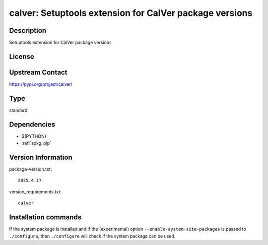.. _spkg_calver:

calver: Setuptools extension for CalVer package versions
========================================================

Description
-----------

Setuptools extension for CalVer package versions

License
-------

Upstream Contact
----------------

https://pypi.org/project/calver/



Type
----

standard


Dependencies
------------

- $(PYTHON)
- :ref:`spkg_pip`

Version Information
-------------------

package-version.txt::

    2025.4.17

version_requirements.txt::

    calver

Installation commands
---------------------

.. tab:: PyPI:

   .. CODE-BLOCK:: bash

       $ pip install calver

.. tab:: Sage distribution:

   .. CODE-BLOCK:: bash

       $ sage -i calver

.. tab:: Alpine:

   .. CODE-BLOCK:: bash

       $ apk add py3-calver

.. tab:: Arch Linux:

   .. CODE-BLOCK:: bash

       $ sudo pacman -S python-calver

.. tab:: conda-forge:

   .. CODE-BLOCK:: bash

       $ conda install calver

.. tab:: FreeBSD:

   .. CODE-BLOCK:: bash

       $ sudo pkg install devel/py-calver

.. tab:: Gentoo Linux:

   .. CODE-BLOCK:: bash

       $ sudo emerge calver

.. tab:: MacPorts:

   .. CODE-BLOCK:: bash

       $ sudo port install py-calver

.. tab:: openSUSE:

   .. CODE-BLOCK:: bash

       $ sudo zypper install python-calver

.. tab:: Void Linux:

   .. CODE-BLOCK:: bash

       $ sudo xbps-install python3-calver


If the system package is installed and if the (experimental) option
``--enable-system-site-packages`` is passed to ``./configure``, then 
``./configure`` will check if the system package can be used.
